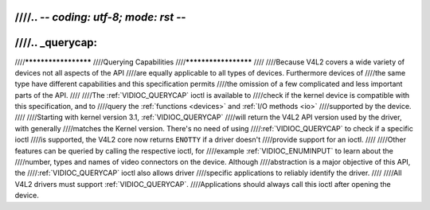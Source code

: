 ////.. -*- coding: utf-8; mode: rst -*-
////
////.. _querycap:
////
////*********************
////Querying Capabilities
////*********************
////
////Because V4L2 covers a wide variety of devices not all aspects of the API
////are equally applicable to all types of devices. Furthermore devices of
////the same type have different capabilities and this specification permits
////the omission of a few complicated and less important parts of the API.
////
////The :ref:`VIDIOC_QUERYCAP` ioctl is available to
////check if the kernel device is compatible with this specification, and to
////query the :ref:`functions <devices>` and :ref:`I/O methods <io>`
////supported by the device.
////
////Starting with kernel version 3.1, :ref:`VIDIOC_QUERYCAP`
////will return the V4L2 API version used by the driver, with generally
////matches the Kernel version. There's no need of using
////:ref:`VIDIOC_QUERYCAP` to check if a specific ioctl
////is supported, the V4L2 core now returns ``ENOTTY`` if a driver doesn't
////provide support for an ioctl.
////
////Other features can be queried by calling the respective ioctl, for
////example :ref:`VIDIOC_ENUMINPUT` to learn about the
////number, types and names of video connectors on the device. Although
////abstraction is a major objective of this API, the
////:ref:`VIDIOC_QUERYCAP` ioctl also allows driver
////specific applications to reliably identify the driver.
////
////All V4L2 drivers must support :ref:`VIDIOC_QUERYCAP`.
////Applications should always call this ioctl after opening the device.
